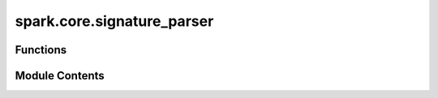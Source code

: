 spark.core.signature_parser
===========================

.. py:module:: spark.core.signature_parser


Functions
---------

.. autoapisummary::

   spark.core.signature_parser.get_input_specs
   spark.core.signature_parser.get_output_specs


Module Contents
---------------

.. py:function:: get_input_specs(module)

   Returns a dictionary of the SparkModule's input port specifications.


.. py:function:: get_output_specs(module)

   Returns a dictionary of the SparkModule's input port specifications.


